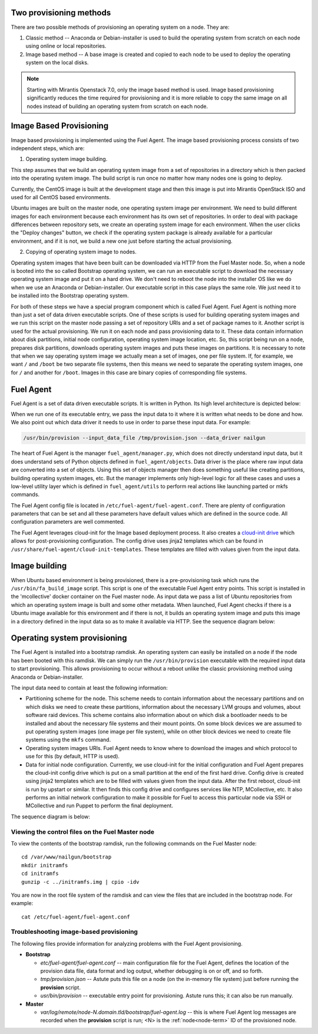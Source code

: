 
.. _fuel-agent-arch:

Two provisioning methods
========================

There are two possible methods of provisioning an operating system on a node.
They are:

1) Classic method -- Anaconda or Debian-installer is used to build the
   operating system from scratch on each node using online or local
   repositories.

2) Image based method -- A base image is created and copied to each node to
   be used to deploy the operating system on the local disks.

.. note:: Starting with Mirantis Openstack 7.0, only the image based
          method is used. Image based provisioning significantly reduces
          the time required for provisioning and it is more reliable to
          copy the same image on all nodes instead of building an
          operating system from scratch on each node.

Image Based Provisioning
========================

Image based provisioning is implemented using the Fuel Agent. The image
based provisioning process consists of two independent steps, which are:

1) Operating system image building.

This step assumes that we build an operating system image from a set of
repositories in a directory which is then packed into the operating system
image. The build script is run once no matter how many nodes one is going
to deploy.

Currently, the CentOS image is built at the development stage and then
this image is put into Mirantis OpenStack ISO and used for all CentOS
based environments.

Ubuntu images are built on the master node, one operating system image
per environment. We need to build different images for each environment
because each environment has its own set of repositories. In order to
deal with package differences between repository sets, we create an
operating system image for each environment. When the user clicks the
"Deploy changes" button, we check if the operating system package is already
available for a particular environment, and if it is not, we build a new one
just before starting the actual provisioning.

2) Copying of operating system image to nodes.

Operating system images that have been built can be downloaded via
HTTP from the Fuel Master node. So, when a node is booted into the
so called Bootstrap operating system, we can run
an executable script to download the necessary operating system image and
put it on a hard drive. We don't need to reboot the node into the installer
OS like we do when we use an Anaconda or Debian-installer. Our executable
script in this case plays the same role. We just need it to be installed into
the Bootstrap operating system.

For both of these steps we have a special program component which is called
Fuel Agent. Fuel Agent is nothing more than just a set of data driven
executable scripts. One of these scripts is used for building operating system
images and we run this script on the master node passing a set of repository
URIs and a set of package names to it. Another script is used for the actual
provisioning. We run it on each node and pass provisioning data to it. These
data contain information about disk partitions, initial node configuration,
operating system image location, etc. So, this script being run on a node,
prepares disk partitions, downloads operating system images and puts these
images on partitions. It is necessary to note that when we say operating
system image we actually mean a set of images, one per file system. If, for
example, we want ``/`` and ``/boot`` be two separate file systems, then
this means we need to separate the operating system images, one for ``/`` and
another for ``/boot``. Images in this case are binary copies of corresponding
file systems.


Fuel Agent
==========

Fuel Agent is a set of data driven executable scripts. It
is written in Python. Its high level architecture is depicted below:

.. image:: /_images/fuel-agent-architecture.png
   :width: 100%

When we run one of its executable entry, we pass the input data to it where
it is written what needs to be done and how. We also point out which data
driver it needs to use in order to parse these input data. For example:

.. code-block :: sh

   /usr/bin/provision --input_data_file /tmp/provision.json --data_driver nailgun

The heart of Fuel Agent is the manager ``fuel_agent/manager.py``, which does
not directly understand input data, but it does understand sets of Python
objects defined in ``fuel_agent/objects``. Data driver is the place where
raw input data are converted into a set of objects. Using this set of objects
manager then does something useful like creating partitions, building
operating system images, etc. But the manager implements only high-level
logic for all these cases and uses a low-level utility layer which is
defined in ``fuel_agent/utils`` to perform real actions like launching
parted or mkfs commands.

The Fuel Agent config file is located in ``/etc/fuel-agent/fuel-agent.conf``.
There are plenty of configuration parameters that can be set and all these
parameters have default values which are defined in the source code.
All configuration parameters are well commented.

The Fuel Agent leverages cloud-init for the Image based deployment process.
It also creates a `cloud-init drive <https://cloudinit.readthedocs.org/en/latest/>`_
which allows for post-provisioning configuration. The config drive uses
jinja2 templates which can be found in
``/usr/share/fuel-agent/cloud-init-templates``. These templates are filled
with values given from the input data.


Image building
==============

When Ubuntu based environment is being provisioned, there is
a pre-provisioning task which runs the ``/usr/bin/fa_build_image`` script.
This script is one of the executable Fuel Agent entry points. This script
is installed in the 'mcollective' docker container on the Fuel master node.
As input data we pass a list of Ubuntu repositories from which an operating
system image is built and some other metadata. When launched, Fuel Agent
checks if there is a Ubuntu image available for this environment and if
there is not, it builds an operating system image and puts this image in
a directory defined in the input data so as to make it available via
HTTP. See the sequence diagram below:

.. image:: /_images/fuel-agent-build-image-sequence.png
    :width: 100%


Operating system provisioning
=============================

The Fuel Agent is installed into a bootstrap ramdisk. An operating system
can easily be installed on a node if the node has been booted with this
ramdisk. We can simply run the ``/usr/bin/provision`` executable with
the required input data to start provisioning. This allows provisioning
to occur without a reboot unlike the classic provisioning method using
Anaconda or Debian-installer.

The input data need to contain at least the following information:

- Partitioning scheme for the node. This scheme needs to contain information
  about the necessary partitions and on which disks we need to create these
  partitions, information about the necessary LVM groups and volumes, about
  software raid devices. This scheme contains also information about on which
  disk a bootloader needs to be installed and about the necessary file systems
  and their mount points. On some block devices we are assumed to put
  operating system images (one image per file system), while on other
  block devices we need to create file systems using the ``mkfs`` command.

- Operating system images URIs. Fuel Agent needs to know where to download
  the images and which protocol to use for this (by default, HTTP is used).

- Data for initial node configuration. Currently, we use cloud-init for the
  initial configuration and Fuel Agent prepares the cloud-init config drive
  which is put on a small partition at the end of the first hard drive.
  Config drive is created using jinja2 templates which are to be filled with
  values given from the input data. After the first reboot, cloud-init is run
  by upstart or similar. It then finds this config drive and configures
  services like NTP, MCollective, etc. It also performs an initial network
  configuration to make it possible for Fuel to access this particular node
  via SSH or MCollective and run Puppet to perform the final deployment.


The sequence diagram is below:

.. image:: /_images/fuel-agent-sequence.png
   :width: 100%


.. _view-fuel-master-config-op:

Viewing the control files on the Fuel Master node
-------------------------------------------------

To view the contents of the bootstrap ramdisk, run the following commands
on the Fuel Master node:

::

  cd /var/www/nailgun/bootstrap
  mkdir initramfs
  cd initramfs
  gunzip -c ../initramfs.img | cpio -idv

You are now in the root file system of the ramdisk
and can view the files that are included in the bootstrap node.
For example:

::

  cat /etc/fuel-agent/fuel-agent.conf

Troubleshooting image-based provisioning
----------------------------------------

The following files provide information
for analyzing problems with the Fuel Agent provisioning.

- **Bootstrap**

  - *etc/fuel-agent/fuel-agent.conf* --
    main configuration file for the Fuel Agent,
    defines the location of the provision data file,
    data format and log output,
    whether debugging is on or off, and so forth.

  - *tmp/provision.json* -- Astute puts this file on a node
    (on the in-memory file system) just before running
    the **provision** script.

  - *usr/bin/provision* -- executable entry point for provisioning.
    Astute runs this; it can also be run manually.

- **Master**

  - *var/log/remote/node-N.domain.tld/bootstrap/fuel-agent.log* --
    this is where Fuel Agent log messages are recorded
    when the **provision** script is run;
    <N> is the :ref:`node<node-term>` ID of the provisioned node.
